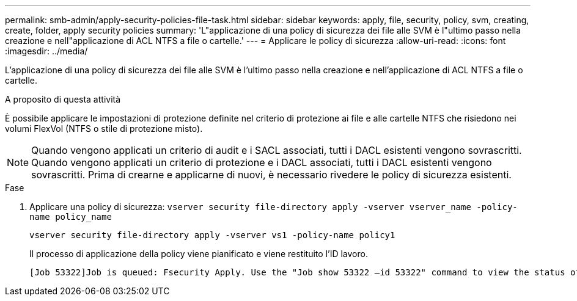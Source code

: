 ---
permalink: smb-admin/apply-security-policies-file-task.html 
sidebar: sidebar 
keywords: apply, file, security, policy, svm, creating, create, folder, apply security policies 
summary: 'L"applicazione di una policy di sicurezza dei file alle SVM è l"ultimo passo nella creazione e nell"applicazione di ACL NTFS a file o cartelle.' 
---
= Applicare le policy di sicurezza
:allow-uri-read: 
:icons: font
:imagesdir: ../media/


[role="lead"]
L'applicazione di una policy di sicurezza dei file alle SVM è l'ultimo passo nella creazione e nell'applicazione di ACL NTFS a file o cartelle.

.A proposito di questa attività
È possibile applicare le impostazioni di protezione definite nel criterio di protezione ai file e alle cartelle NTFS che risiedono nei volumi FlexVol (NTFS o stile di protezione misto).


NOTE: Quando vengono applicati un criterio di audit e i SACL associati, tutti i DACL esistenti vengono sovrascritti. Quando vengono applicati un criterio di protezione e i DACL associati, tutti i DACL esistenti vengono sovrascritti. Prima di crearne e applicarne di nuovi, è necessario rivedere le policy di sicurezza esistenti.

.Fase
. Applicare una policy di sicurezza: `vserver security file-directory apply -vserver vserver_name ‑policy-name policy_name`
+
`vserver security file-directory apply -vserver vs1 -policy-name policy1`

+
Il processo di applicazione della policy viene pianificato e viene restituito l'ID lavoro.

+
[listing]
----
[Job 53322]Job is queued: Fsecurity Apply. Use the "Job show 53322 –id 53322" command to view the status of the operation
----

